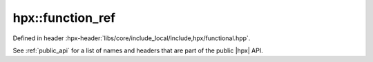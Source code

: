 
..
    Copyright (C) 2022 Dimitra Karatza

    Distributed under the Boost Software License, Version 1.0. (See accompanying
    file LICENSE_1_0.txt or copy at http://www.boost.org/LICENSE_1_0.txt)

.. _modules_hpx/functional/function_ref.hpp_api:

-------------------------------------------------------------------------------
hpx::function_ref
-------------------------------------------------------------------------------

Defined in header :hpx-header:`libs/core/include_local/include,hpx/functional.hpp`.

See :ref:`public_api` for a list of names and headers that are part of the public
|hpx| API.

.. autodoxygenfile:: hpx/functional/function_ref.hpp
   :project: functional
